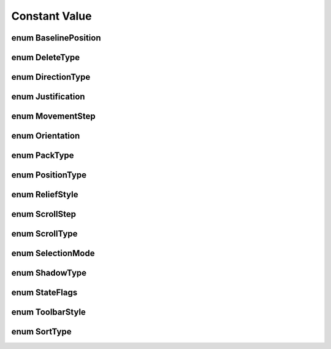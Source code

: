 Constant Value
==============

enum BaselinePosition
---------------------
.. py:data:: BaselinePosition

   Whenever a container has some form of natural row it may align children in that row along a common typographical
   baseline. If the amount of vertical space in the row is taller than the total requested height of the
   baseline-aligned children then it can use a GtkBaselinePosition to select where to put the baseline inside the
   extra availible space.

      :glxc.BASELINE_POSITION_TOP: Align the baseline at the top
      :glxc.BASELINE_POSITION_CENTER: Center the baseline
      :glxc.BASELINE_POSITION_BOTTOM: Align the baseline at the bottom

enum DeleteType
---------------
.. py:data:: DeleteType

   See also: “delete-from-cursor”.

      :glxc.DELETE_CHARS: Delete characters.
      :glxc.DELETE_WORD_ENDS: Delete only the portion of the word to the left/right of cursor if we’re in the middle of a word.
      :glxc.DELETE_WORDS: Delete words.
      :glxc.DELETE_DISPLAY_LINES: Delete display-lines. Display-lines refers to the visible lines, with respect to to the current line breaks. As opposed to paragraphs, which are defined by line breaks in the input.
      :glxc.DELETE_DISPLAY_LINE_ENDS: Delete only the portion of the display-line to the left/right of cursor.
      :glxc.DELETE_PARAGRAPH_ENDS: Delete to the end of the paragraph. Like C-k in Emacs (or its reverse).
      :glxc.DELETE_PARAGRAPHS: Delete entire line. Like C-k in pico.
      :glxc.DELETE_WHITESPACE: Delete only whitespace. Like M-\ in Emacs.

enum DirectionType
------------------
.. py:data:: DirectionType

   Focus movement types.

      :glxc.DIR_TAB_FORWARD: Move forward.
      :glxc.DIR_TAB_BACKWARD: Move backward.
      :glxc.DIR_UP: Move up.
      :glxc.DIR_DOWN: Move down.
      :glxc.DIR_LEFT: Move left.
      :glxc.DIR_RIGHT: Move right.

enum Justification
------------------
.. py:data:: Justification

   Used for justifying the text inside a GtkLabel widget. (See also GtkAlignment).

      :glxc.JUSTIFY_LEFT: The text is placed at the left edge of the label.
      :glxc.JUSTIFY_RIGHT: The text is placed at the right edge of the label.
      :glxc.JUSTIFY_CENTER: The text is placed in the center of the label.
      :glxc.JUSTIFY_FILL: The text is placed is distributed across the label.

enum MovementStep
-----------------
.. py:data:: MovementStep

   Movements

      :glxc.MOVEMENT_LOGICAL_POSITIONS: Move forward or back by graphemes
      :glxc.MOVEMENT_VISUAL_POSITIONS: Move left or right by graphemes
      :glxc.MOVEMENT_WORDS: Move forward or back by words
      :glxc.MOVEMENT_DISPLAY_LINES: Move up or down lines (wrapped lines)
      :glxc.MOVEMENT_DISPLAY_LINE_ENDS: Move to either end of a line
      :glxc.MOVEMENT_PARAGRAPHS: Move up or down paragraphs (newline-ended lines)
      :glxc.MOVEMENT_PARAGRAPH_ENDS: Move to either end of a paragraph
      :glxc.MOVEMENT_PAGES: Move by pages
      :glxc.MOVEMENT_BUFFER_ENDS: Move to ends of the buffer
      :glxc.MOVEMENT_HORIZONTAL_PAGES: Move horizontally by pages

enum Orientation
----------------
.. py:data:: Orientation

   Represents the orientation of widgets and other objects which can be switched between horizontal and vertical orientation on the fly, like GtkToolbar or GtkGesturePan.

      :glxc.ORIENTATION_HORIZONTAL: The element is in horizontal orientation.
      :glxc.ORIENTATION_VERTICAL: The element is in vertical orientation.

enum PackType
-------------
.. py:data:: PackType

   Represents the packing location GtkBox children. (See: GtkVBox, GtkHBox, and GtkButtonBox).

      :glxc.PACK_START: The child is packed into the start of the box
      :glxc.PACK_END: The child is packed into the end of the box

enum PositionType
-----------------
.. py:data:: PositionType

   Describes which edge of a widget a certain feature is positioned at, e.g. the tabs of a GtkNotebook, the handle of a GtkHandleBox or the label of a GtkScale.

      :glxc.POS_LEFT: The feature is at the left edge.
      :glxc.POS_RIGHT: The feature is at the right edge.
      :glxc.POS_TOP: The feature is at the top edge.
      :glxc.POS_BOTTOM: The feature is at the bottom edge.

enum ReliefStyle
----------------
.. py:data:: ReliefStyle

   Indicated the relief to be drawn around a GtkButton.

      :glxc.RELIEF_NORMAL: Draw a normal relief.
      :glxc.RELIEF_HALF: A half relief. Deprecated in 3.14, does the same as glxc.RELIEF_NORMAL
      :glxc.RELIEF_NONE: No relief.

enum ScrollStep
---------------
.. py:data:: ScrollStep

   Type of relief

      :glxc.SCROLL_STEPS: Scroll in steps.
      :glxc.SCROLL_PAGES: Scroll by pages.
      :glxc.SCROLL_ENDS: Scroll to ends.
      :glxc.SCROLL_HORIZONTAL_STEPS: Scroll in horizontal steps.
      :glxc.SCROLL_HORIZONTAL_PAGES: Scroll by horizontal pages.
      :glxc.SCROLL_HORIZONTAL_ENDS: Scroll to the horizontal ends.

enum ScrollType
---------------
.. py:data:: ScrollStep

   Scrolling types.

      :glxc.SCROLL_NONE: No scrolling.
      :glxc.SCROLL_JUMP: Jump to new location.
      :glxc.SCROLL_STEP_BACKWARD: Step backward.
      :glxc.SCROLL_STEP_FORWARD: Step forward.
      :glxc.SCROLL_PAGE_BACKWARD: Page backward.
      :glxc.SCROLL_PAGE_FORWARD: Page forward.
      :glxc.SCROLL_STEP_UP: Step up.
      :glxc.SCROLL_STEP_DOWN: Step down.
      :glxc.SCROLL_PAGE_UP: Page up.
      :glxc.SCROLL_PAGE_DOWN: Page down.
      :glxc.SCROLL_STEP_LEFT: Step to the left.
      :glxc.SCROLL_STEP_RIGHT: Step to the right.
      :glxc.SCROLL_PAGE_LEFT: Page to the left.
      :glxc.SCROLL_PAGE_RIGHT: Page to the right.
      :glxc.SCROLL_START: Scroll to start.
      :glxc.SCROLL_END: Scroll to end.

enum SelectionMode
------------------
.. py:data:: SelectionMode

   Used to control what selections users are allowed to make.

      :glxc.SELECTION_NONE: No selection is possible.
      :glxc.SELECTION_SINGLE: Zero or one element may be selected.
      :glxc.SELECTION_BROWSE: Exactly one element is selected. In some circumstances, such as initially or during a search operation, it’s possible for no element to be selected with glxc.SELECTION_BROWSE. What is really enforced is that the user can’t deselect a currently selected element except by selecting another element.
      :glxc.SELECTION_MULTIPLE: Any number of elements may be selected. The Ctrl key may be used to enlarge the selection, and Shift key to select between the focus and the child pointed to. Some widgets may also allow Click-drag to select a range of elements.

enum ShadowType
---------------
.. py:data:: ShadowType

   Used to change the appearance of an outline typically provided by a GtkFrame.

   Note that many themes do not differentiate the appearance of the various shadow types: Either their is no visible shadow (glxc.SHADOW_NONE ), or there is (any other value).

      :glxc.SHADOW_NONE: No outline.
      :glxc.SHADOW_IN: The outline is bevelled inwards.
      :glxc.SHADOW_OUT: The outline is bevelled outwards like a button.
      :glxc.SHADOW_ETCHED_IN: The outline has a sunken 3d appearance.
      :glxc.SHADOW_ETCHED_OUT: The outline has a raised 3d appearance.

enum StateFlags
---------------
.. py:data:: StateFlags

   Describes a widget state. Widget states are used to match the widget against CSS pseudo-classes. Note that GTK extends the regular CSS classes and sometimes uses different names.

      :glxc.STATE_FLAG_NORMAL: State during normal operation.
      :glxc.STATE_FLAG_ACTIVE: Widget is active.
      :glxc.STATE_FLAG_PRELIGHT: Widget has a mouse pointer over it.
      :glxc.STATE_FLAG_SELECTED: Widget is selected.
      :glxc.STATE_FLAG_INSENSITIVE: Widget is insensitive.
      :glxc.STATE_FLAG_INCONSISTENT: Widget is inconsistent.
      :glxc.STATE_FLAG_FOCUSED: Widget has the keyboard focus.
      :glxc.STATE_FLAG_BACKDROP: Widget is in a background toplevel window.
      :glxc.STATE_FLAG_DIR_LTR: Widget is in left-to-right text direction. Since 3.8
      :glxc.STATE_FLAG_DIR_RTL: Widget is in right-to-left text direction. Since 3.8
      :glxc.STATE_FLAG_LINK: Widget is a link. Since 3.12
      :glxc.STATE_FLAG_VISITED: The location the widget points to has already been visited. Since 3.12
      :glxc.STATE_FLAG_CHECKED: Widget is checked. Since 3.14
      :glxc.STATE_FLAG_DROP_ACTIVE: Widget is highlighted as a drop target for DND. Since 3.20

enum ToolbarStyle
-----------------
.. py:data:: ToolbarStyle

   Used to customize the appearance of a GtkToolbar. Note that setting the toolbar style overrides the user’s preferences for the default toolbar style. Note that if the button has only a label set and glxc.TOOLBAR_ICONS is used, the label will be visible, and vice versa.

      :glxc.TOOLBAR_ICONS: Buttons display only icons in the toolbar.
      :glxc.TOOLBAR_TEXT: Buttons display only text labels in the toolbar.
      :glxc.TOOLBAR_BOTH: Buttons display text and icons in the toolbar.
      :glxc.TOOLBAR_BOTH_HORIZ: Buttons display icons and text alongside each other, rather than vertically stacked

enum SortType
-------------
.. py:data:: SortType

   Determines the direction of a sort.

      :glxc.SORT_ASCENDING: Sorting is in ascending order.
      :glxc.SORT_DESCENDING: Sorting is in descending order.
